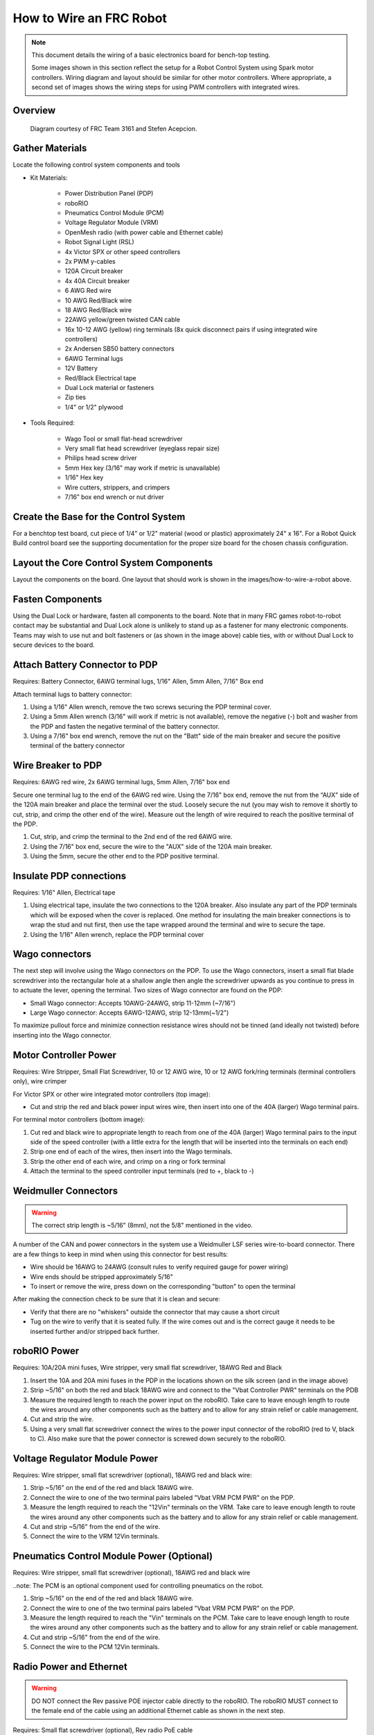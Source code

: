 How to Wire an FRC Robot
========================

.. note::

   This document details the wiring of a basic electronics board for bench-top testing.

   Some images shown in this section reflect the setup for a Robot Control System using Spark motor controllers. Wiring diagram and layout should be similar for other motor controllers. Where appropriate, a second set of images shows the wiring steps for using PWM controllers with integrated wires.

Overview
--------

.. figure:: images/frc-control-system-layout.svg
  :width: 600

  Diagram courtesy of FRC Team 3161 and Stefen Acepcion.

Gather Materials
----------------

Locate the following control system components and tools


- Kit Materials:

      - Power Distribution Panel (PDP)
      - roboRIO
      - Pneumatics Control Module (PCM)
      - Voltage Regulator Module (VRM)
      - OpenMesh radio (with power cable and Ethernet cable)
      - Robot Signal Light (RSL)
      - 4x Victor SPX or other speed controllers
      - 2x PWM y-cables
      - 120A Circuit breaker
      - 4x 40A Circuit breaker
      - 6 AWG Red wire
      - 10 AWG Red/Black wire
      - 18 AWG Red/Black wire
      - 22AWG yellow/green twisted CAN cable
      - 16x 10-12 AWG  (yellow) ring terminals
        (8x quick disconnect pairs if using integrated wire controllers)
      - 2x Andersen SB50 battery connectors
      - 6AWG Terminal lugs
      - 12V Battery
      - Red/Black Electrical tape
      - Dual Lock material or fasteners
      - Zip ties
      - 1/4" or 1/2" plywood

- Tools Required:

      - Wago Tool or small flat-head screwdriver
      - Very small flat head screwdriver (eyeglass repair size)
      - Philips head screw driver
      - 5mm Hex key (3/16" may work if metric is unavailable)
      - 1/16" Hex key
      - Wire cutters, strippers, and crimpers
      - 7/16” box end wrench or nut driver

Create the Base for the Control System
--------------------------------------

For a benchtop test board, cut piece of 1/4” or 1/2" material (wood or plastic) approximately 24" x 16". For a Robot Quick Build control board see the supporting documentation for the proper size board for the chosen chassis configuration.

Layout the Core Control System Components
-----------------------------------------

.. image:: images/how-to-wire-a-robot/image1.jpg


Layout the components on the board. One layout that should work is shown in the images/how-to-wire-a-robot above.

.. image:: images/how-to-wire-a-robot/image2.png


Fasten Components
-----------------

Using the Dual Lock or hardware, fasten all components to the board. Note that in many FRC games robot-to-robot contact may be substantial and Dual Lock alone is unlikely to stand up as a fastener for many electronic components. Teams may wish to use nut and bolt fasteners or (as shown in the image above) cable ties, with or without Dual Lock to secure devices to the board.

Attach Battery Connector to PDP
-------------------------------

.. image:: images/how-to-wire-a-robot/image3.jpg

Requires: Battery Connector, 6AWG terminal lugs, 1/16" Allen, 5mm Allen,
7/16" Box end


Attach terminal lugs to battery connector:

1. Using a 1/16" Allen wrench, remove the two screws securing the PDP terminal cover.
2. Using a 5mm Allen wrench (3/16" will work if metric is not available), remove the negative (-) bolt and washer from the PDP and fasten the negative terminal of the battery connector.
3. Using a 7/16" box end wrench, remove the nut on the "Batt" side of the main breaker and secure the positive terminal of the battery connector

Wire Breaker to PDP
-------------------

.. image:: images/how-to-wire-a-robot/image4.jpg


Requires: 6AWG red wire, 2x 6AWG terminal lugs, 5mm Allen, 7/16" box end

Secure one terminal lug to the end of the 6AWG red wire. Using the 7/16" box end, remove the nut from the “AUX” side of the 120A main breaker and place the terminal over the stud. Loosely secure the nut (you may wish to remove it shortly to cut, strip, and crimp the other end of the wire). Measure out the length of wire required to reach the positive terminal of the PDP.

1. Cut, strip, and crimp the terminal to the 2nd end of the red 6AWG wire.
2. Using the 7/16" box end, secure the wire to the "AUX" side of the 120A main breaker.
3. Using the 5mm, secure the other end to the PDP positive terminal.

Insulate PDP connections
------------------------

.. image:: images/how-to-wire-a-robot/image5.jpg

Requires: 1/16" Allen, Electrical tape

1. Using electrical tape, insulate the two connections to the 120A breaker. Also insulate any part of the PDP terminals which will be exposed when the cover is replaced. One method for insulating the main breaker connections is to wrap the stud and nut first, then use the tape wrapped around the terminal and wire to secure the tape.
2. Using the 1/16" Allen wrench, replace the PDP terminal cover

Wago connectors
---------------

.. raw:: html

    <div style="position: relative; padding-bottom: 56.25%; height: 0; overflow: hidden; max-width: 100%; height: auto;">
        <iframe src="https://www.youtube-nocookie.com/embed/L3GJGQ7mJqk" frameborder="0" allowfullscreen style="position: absolute; top: 0; left: 0; width: 100%; height: 100%;"></iframe>
    </div>

The next step will involve using the Wago connectors on the PDP. To use the Wago connectors, insert a small flat blade screwdriver into the rectangular hole at a shallow angle then angle the screwdriver upwards as you continue to press in to actuate the lever, opening the terminal. Two sizes of Wago connector are found on the PDP:

- Small Wago connector: Accepts 10AWG-24AWG, strip 11-12mm (~7/16")
- Large Wago connector: Accepts 6AWG-12AWG, strip 12-13mm(~1/2")

To maximize pullout force and minimize connection resistance wires should not be tinned (and ideally not twisted) before inserting into the Wago connector.

Motor Controller Power
----------------------

.. image:: images/how-to-wire-a-robot/image6.jpg

.. image:: images/how-to-wire-a-robot/image7.jpg

Requires: Wire Stripper, Small Flat Screwdriver, 10 or 12 AWG wire, 10 or 12 AWG fork/ring terminals (terminal controllers only), wire crimper

For Victor SPX or other wire integrated motor controllers (top image):

- Cut and strip the red and black power input wires wire, then insert into one of the 40A (larger) Wago terminal pairs.

For terminal motor controllers (bottom image):

1. Cut red and black wire to appropriate length to reach from one of the 40A (larger) Wago terminal pairs to the input side of the speed controller (with a little extra for the length that will be inserted into the terminals on each end)
2. Strip one end of each of the wires, then insert into the Wago terminals.
3. Strip the other end of each wire, and crimp on a ring or fork terminal
4. Attach the terminal to the speed controller input terminals (red to +, black to -)

Weidmuller Connectors
---------------------

.. raw:: html

    <div style="position: relative; padding-bottom: 56.25%; height: 0; overflow: hidden; max-width: 100%; height: auto;">
        <iframe src="https://www.youtube-nocookie.com/embed/kCcDw3lDYis" frameborder="0" allowfullscreen style="position: absolute; top: 0; left: 0; width: 100%; height: 100%;"></iframe>
    </div>


.. warning:: The correct strip length is ~5/16" (8mm), not the 5/8" mentioned in the video.

A number of the CAN and power connectors in the system use a Weidmuller LSF series wire-to-board connector. There are a few things to keep in mind when using this connector for best results:

- Wire should be 16AWG to 24AWG (consult rules to verify required gauge for power wiring)
- Wire ends should be stripped approximately 5/16"
- To insert or remove the wire, press down on the corresponding "button" to open the terminal

After making the connection check to be sure that it is clean and secure:

- Verify that there are no "whiskers" outside the connector that may cause a short circuit
- Tug on the wire to verify that it is seated fully. If the wire comes out and is the correct gauge it needs to be inserted further and/or stripped back further.

roboRIO Power
-------------

.. image:: images/how-to-wire-a-robot/image8.jpg

Requires: 10A/20A mini fuses, Wire stripper, very small flat screwdriver, 18AWG Red and Black

1. Insert the 10A and 20A mini fuses in the PDP in the locations shown on the silk screen (and in the image above)
2. Strip ~5/16" on both the red and black 18AWG wire and connect to the "Vbat Controller PWR" terminals on the PDB
3. Measure the required length to reach the power input on the roboRIO. Take care to leave enough length to route the wires around any other components such as the battery and to allow for any strain relief or cable management.
4. Cut and strip the wire.
5. Using a very small flat screwdriver connect the wires to the power input connector of the roboRIO (red to V, black to C). Also make sure that the power connector is screwed down securely to the roboRIO.

Voltage Regulator Module Power
------------------------------

.. image:: images/how-to-wire-a-robot/image11.jpg

Requires: Wire stripper, small flat screwdriver (optional), 18AWG red and black wire:

1. Strip ~5/16" on the end of the red and black 18AWG wire.
2. Connect the wire to one of the two terminal pairs labeled "Vbat VRM PCM PWR" on the PDP.
3. Measure the length required to reach the "12Vin" terminals on the VRM. Take care to leave enough length to route the wires around any other components such as the battery and to allow for any strain relief or cable management.
4. Cut and strip ~5/16" from the end of the wire.
5. Connect the wire to the VRM 12Vin terminals.

Pneumatics Control Module Power (Optional)
------------------------------------------

.. image:: images/how-to-wire-a-robot/image12.jpg

Requires: Wire stripper, small flat screwdriver (optional), 18AWG red and black wire

..note: The PCM is an optional component used for controlling pneumatics on the robot.

1. Strip ~5/16" on the end of the red and black 18AWG wire.
2. Connect the wire to one of the two terminal pairs labeled "Vbat VRM PCM PWR" on the PDP.
3. Measure the length required to reach the "Vin" terminals on the PCM. Take care to leave enough length to route the wires around any other components such as the battery and to allow for any strain relief or cable management.
4. Cut and strip ~5/16" from the end of the wire.
5. Connect the wire to the PCM 12Vin terminals.

Radio Power and Ethernet
------------------------

.. warning:: DO NOT connect the Rev passive POE injector cable directly to the roboRIO. The roboRIO MUST connect to the female end of the cable using an additional Ethernet cable as shown in the next step.

.. image:: images/how-to-wire-a-robot/image13.jpg

Requires: Small flat screwdriver (optional), Rev radio PoE cable

1. Insert the ferrules of the passive PoE injector cable into the corresponding colored terminals on the 12V/2A section of the VRM.
2. Connect the male RJ45 (Ethernet) end of the cable into the Ethernet port on the radio closest to the barrel connector (labeled 18-24v POE)

roboRIO to Radio Ethernet
-------------------------

.. image:: images/how-to-wire-a-robot/image14.jpg

Requires: Ethernet cable

Connect an Ethernet cable from the female RJ45 (Ethernet) port of the Rev Passive POE cable to the RJ45 (Ethernet) port on the roboRIO.

CAN Devices
-----------

roboRIO to PCM CAN
~~~~~~~~~~~~~~~~~~

.. image:: images/how-to-wire-a-robot/image15.jpg

Requires: Wire stripper, small flat screwdriver (optional), yellow/green twisted CAN cable

.. note: The PCM is an optional component used for controlling pneumatics on the robot. If you are not using the PCM, wire the CAN connection directly from the roboRIO (shown in this step) to the PDP (show in the next step).

1. Strip ~5/16" off of each of the CAN wires.
2. Insert the wires into the appropriate CAN terminals on the roboRIO (Yellow->YEL, Green->GRN).
3. Measure the length required to reach the CAN terminals of the PCM (either of the two available pairs). Cut and strip ~5/16" off this end of the wires.
4. Insert the wires into the appropriate color coded CAN terminals on the PCM. You may use either of the Yellow/Green terminal pairs on the PCM, there is no defined in or out.

PCM to PDP CAN
~~~~~~~~~~~~~~

.. image:: images/how-to-wire-a-robot/image16.jpg

Requires: Wire stripper, small flat screwdriver (optional), yellow/green twisted CAN cable

.. note: The PCM is an optional component used for controlling pneumatics on the robot. If you are not using the PCM, wire the CAN connection directly from the roboRIO (shown in the above step) to the PDP (show in this step).

1. Strip ~5/16" off of each of the CAN wires.
2. Insert the wires into the appropriate CAN terminals on the PCM.
3. Measure the length required to reach the CAN terminals of the PDP (either of the two available pairs). Cut and strip ~5/16" off this end of the wires.
4. Insert the wires into the appropriate color coded CAN terminals on the PDP. You may use either of the Yellow/Green terminal pairs on the PDP, there is no defined in or out.

.. note: The PDP ships with the CAN bus terminating resistor jumper in the “ON” position. It is recommended to leave the jumper in this position and place any additional CAN nodes between the roboRIO and the PDP (leaving the PDP as the end of the bus). If you wish to place the PDP in the middle of the bus (utilizing both pairs of PDP CAN terminals) move the jumper to the “OFF” position and place your own 120 ohm terminating resistor at the end of your CAN bus chain.

PWM Cables
----------

.. image:: images/how-to-wire-a-robot/image17.jpg

Requires: 4x PWM cables (if using non-integrated wire controllers), 2x PWM Y-cable (Optional)

Option 1 (Direct connect):

- Connect the PWM cables from each controller directly to the roboRIO. For Victor SPX's and other PWM/CAN controllers, the green wire (black wire for non-integrated controllers) should be towards the outside of the roboRIO. For controllers without integrated wires, make sure the controller side of the black wire is located according to the markings on the controller. It is recommended to connect the left side to PWM 0 and 1 and the right side to PWM 2 and 3 for the most straightforward programming experience, but any channel will work as long as you note which side goes to which channel and adjust the code accordingly.

Option 2 (Y-cable):

1. Connect 1 PWM Y-cable to the PWM cables for the controllers controlling one side of the robot. The brown wire on the Y-cable should match the green/black wire on the PWM cable.
2. Connect the PWM Y-cables to the PWM ports on the roboRIO. The brown wire should be towards the outside of the roboRIO. It is recommended to connect the left side to PWM 0 and the right side to PWM 1 for the most straightforward programming experience, but any channel will work as long as you note which side goes to which channel and adjust the code accordingly.

Robot Signal Light
------------------

.. image:: images/how-to-wire-a-robot/image18.jpg

Requires: Wire stripper, 2 pin cable, Robot Signal Light, 18AWG red wire, very small flat screwdriver

1. Cut one end off of the 2 pin cable and strip both wires
2. Insert the black wire into the center, "N" terminal and tighten the terminal.
3. Strip the 18AWG red wire and insert into the "La" terminal and tighten the terminal.
4. Cut and strip the other end of the 18AWG wire to insert into the "Lb" terminal
5. Insert the red wire from the two pin cable into the "Lb" terminal with the 18AWG red wire and tighten the terminal.
6. Connect the two-pin connector to the RSL port on the roboRIO. The black wire should be closest to the outside of the roboRIO.

.. tip:: You may wish to temporarily secure the RSL to the control board using cable ties or Dual Lock (it is recommended to move the RSL to a more visible location as the robot is being constructed)

Circuit Breakers
----------------

.. image:: images/how-to-wire-a-robot/image19.jpg

Requires: 4x 40A circuit breakers

Insert 40-amp Circuit Breakers into the positions on the PDP corresponding with the Wago connectors the Talons are connected to. Note that, for all breakers, the breaker corresponds with the nearest positive (red) terminal (see graphic above). All negative terminals on the board are directly connected internally.

If working on a Robot Quick Build, stop here and insert the board into the robot chassis before continuing.

Motor Power
-----------

.. image:: images/how-to-wire-a-robot/image20.jpg

Requires: Wire stripper, wire crimper, phillips head screwdriver, wire connecting hardware

For each CIM motor:

- Strip the ends of the red and black wires from the CIM

For integrated wire controllers (including Victor SPX):

1. Strip the white and green wires from the controller
2. Connect the motor wires to the controller output wires (it is recommended to connect the red wire to the white M+ output). The images/how-to-wire-a-robot above show examples using quick disconnect terminals.

For Sparks or other non-integrated-wire controllers:

1. Crimp a ring/fork terminal on each of the motor wires.
2. Attach the wires to the output side of the motor controller (red to +, black to -)

STOP
----

.. image:: images/how-to-wire-a-robot/image21.png

.. danger:: Before plugging in the battery, make sure all connections have been made with the proper polarity. Ideally have someone that did not wire the robot check to make sure all connections are correct.

Before plugging in the battery, make sure all connections have been made with the proper polarity. Ideally have someone that did not wire the robot check to make sure all connections are correct.

- Start with the battery and verify that the red wire is connected to the positive terminal
- Check that the red wire passes through the main breaker and to the + terminal of the PDP and that the black wire travels directly to the - terminal.
- For each motor controller, verify that the red wire goes from the red PDP terminal to the Red wire on the Victor SPX (not the white M+!!!!)
- For each device on the end of the PDP, verify that the red wire connects to the red terminal on the PDP and the red terminal on the component.
- Make sure that the orange Passive PoE cable is plugged directly into the radio NOT THE roboRIO! It must be connected to the roboRIO using an additional Ethernet cable.

.. tip:: It is also recommended to put the robot on blocks so the wheels are off the ground before proceeding. This will prevent any unexpected movement from becoming dangerous.

Manage Wires
------------

.. image:: images/how-to-wire-a-robot/image22.jpg

Requires: Zip ties

.. tip:: Now may be a good time to add a few zip ties to manage some of the wires before proceeding. This will help keep the robot wiring neat.

Connect Battery
---------------

Connect the battery to the robot side of the Andersen connector. Power on the robot by moving the lever on the top of the 120A main breaker into the ridge on the top of the housing.

If stuff blinks, you probably did it right. From here, you should connect to the roboRIO and try uploading your code!
